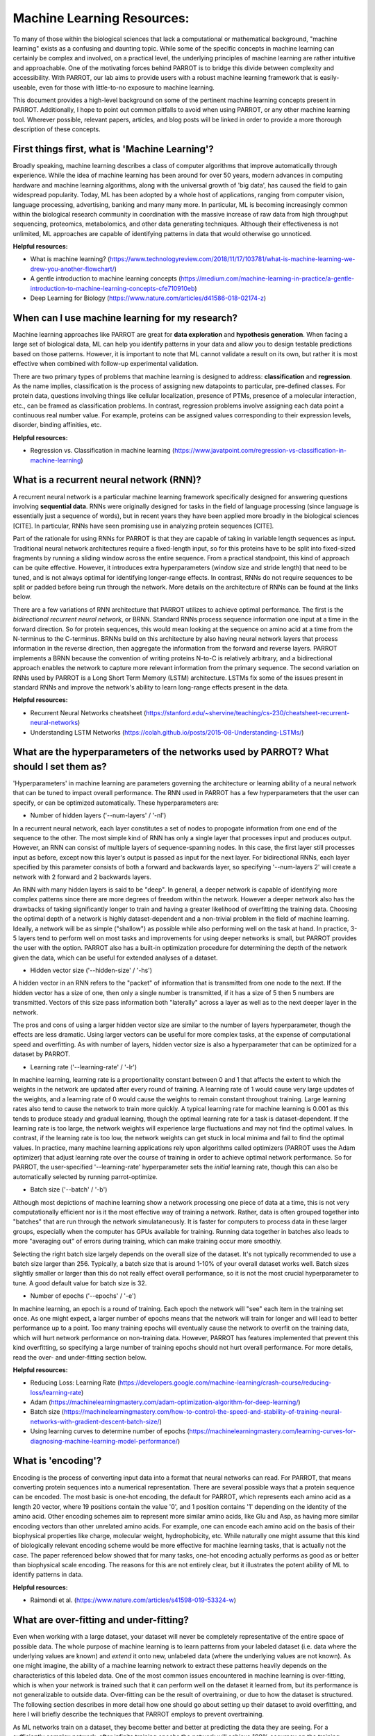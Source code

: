 Machine Learning Resources:
===========================

To many of those within the biological sciences that lack a computational or mathematical background, "machine learning" exists as a confusing and daunting topic. While some of the specific concepts in machine learning can certainly be complex and involved, on a practical level, the underlying principles of machine learning are rather intuitive and approachable. One of the motivating forces behind PARROT is to bridge this divide between complexity and accessibility. With PARROT, our lab aims to provide users with a robust machine learning framework that is easily-useable, even for those with little-to-no exposure to machine learning.

This document provides a high-level background on some of the pertinent machine learning concepts present in PARROT. Additionally, I hope to point out common pitfalls to avoid when using PARROT, or any other machine learning tool. Wherever possible, relevant papers, articles, and blog posts will be linked in order to provide a more thorough description of these concepts.

First things first, what is 'Machine Learning'?
-----------------------------------------------
Broadly speaking, machine learning describes a class of computer algorithms that improve automatically through experience. While the idea of machine learning has been around for over 50 years, modern advances in computing hardware and machine learning algorithms, along with the universal growth of 'big data', has caused the field to gain widespread popularity. Today, ML has been adopted by a whole host of applications, ranging from computer vision, language processing, advertising, banking and many many more. In particular, ML is becoming increasingly common within the biological research community in coordination with the massive increase of raw data from high throughput sequencing, proteomics, metabolomics, and other data generating techniques. Although their effectiveness is not unlimited, ML approaches are capable of identifying patterns in data that would otherwise go unnoticed.

**Helpful resources:**

- What is machine learning? (https://www.technologyreview.com/2018/11/17/103781/what-is-machine-learning-we-drew-you-another-flowchart/)
- A gentle introduction to machine learning concepts (https://medium.com/machine-learning-in-practice/a-gentle-introduction-to-machine-learning-concepts-cfe710910eb)
- Deep Learning for Biology (https://www.nature.com/articles/d41586-018-02174-z)

When can I use machine learning for my research?
------------------------------------------------
Machine learning approaches like PARROT are great for **data exploration** and **hypothesis generation**. When facing a large set of biological data, ML can help you identify patterns in your data and allow you to design testable predictions based on those patterns. However, it is important to note that ML cannot validate a result on its own, but rather it is most effective when combined with follow-up experimental validation.

There are two primary types of problems that machine learning is designed to address: **classification** and **regression**. As the name implies, classification is the process of assigning new datapoints to particular, pre-defined classes. For protein data, questions involving things like cellular localization, presence of PTMs, presence of a molecular interaction, etc., can be framed as classification problems. In contrast, regression problems involve assigning each data point a continuous real number value. For example, proteins can be assigned values corresponding to their expression levels, disorder, binding affinities, etc.

**Helpful resources:**

- Regression vs. Classification in machine learning (https://www.javatpoint.com/regression-vs-classification-in-machine-learning)

What is a recurrent neural network (RNN)?
-----------------------------------------
A recurrent neural network is a particular machine learning framework specifically designed for answering questions involving **sequential data**. RNNs were originally designed for tasks in the field of language processing (since language is essentially just a sequence of words), but in recent years they have been applied more broadly in the biological sciences [CITE]. In particular, RNNs have seen promising use in analyzing protein sequences [CITE].

Part of the rationale for using RNNs for PARROT is that they are capable of taking in variable length sequences as input. Traditional neural network architectures require a fixed-length input, so for this proteins have to be split into fixed-sized fragments by running a sliding window across the entire sequence. From a practical standpoint, this kind of approach can be quite effective. However, it introduces extra hyperparameters (window size and stride length) that need to be tuned, and is not always optimal for identifying longer-range effects. In contrast, RNNs do not require sequences to be split or padded before being run through the network. More details on the architecture of RNNs can be found at the links below.

There are a few variations of RNN architecture that PARROT utilizes to achieve optimal performance. The first is the *bidirectional recurrent neural network*, or BRNN. Standard RNNs process sequence information one input at a time in the forward direction. So for protein sequences, this would mean looking at the sequence on amino acid at a time from the N-terminus to the C-terminus. BRNNs build on this architecture by also having neural network layers that process information in the reverse direction, then aggregate the information from the forward and reverse layers. PARROT implements a BRNN because the convention of writing proteins N-to-C is relatively arbitrary, and a bidirectional approach enables the network to capture more relevant information from the primary sequence. The second variation on RNNs used by PARROT is a Long Short Term Memory (LSTM) architecture. LSTMs fix some of the issues present in standard RNNs and improve the network's ability to learn long-range effects present in the data.

**Helpful resources:**

- Recurrent Neural Networks cheatsheet (https://stanford.edu/~shervine/teaching/cs-230/cheatsheet-recurrent-neural-networks)
- Understanding LSTM Networks (https://colah.github.io/posts/2015-08-Understanding-LSTMs/)

What are the hyperparameters of the networks used by PARROT? What should I set them as?
---------------------------------------------------------------------------------------
'Hyperparameters' in machine learning are parameters governing the architecture or learning ability of a neural network that can be tuned to impact overall performance. The RNN used in PARROT has a few hyperparameters that the user can specify, or can be optimized automatically. These hyperparameters are:

.. image:: ../images/brnn_diagram.png
  :width: 700

* Number of hidden layers ('--num-layers' / '-nl')
In a recurrent neural network, each layer constitutes a set of nodes to propogate information from one end of the sequence to the other. The most simple kind of RNN has only a single layer that processes input and produces output. However, an RNN can consist of multiple layers of sequence-spanning nodes. In this case, the first layer still processes input as before, except now this layer's output is passed as input for the next layer. For bidirectional RNNs, each layer specified by this parameter consists of both a forward and backwards layer, so specifying '--num-layers 2' will create a network with 2 forward and 2 backwards layers.

An RNN with many hidden layers is said to be "deep". In general, a deeper network is capable of identifying more complex patterns since there are more degrees of freedom within the network. However a deeper network also has the drawbacks of taking significantly longer to train and having a greater likelihood of overfitting the training data. Choosing the optimal depth of a network is highly dataset-dependent and a non-trivial problem in the field of machine learning. Ideally, a network will be as simple ("shallow") as possible while also performing well on the task at hand. In practice, 3-5 layers tend to perform well on most tasks and improvements for using deeper networks is small, but PARROT provides the user with the option. PARROT also has a built-in optimization procedure for determining the depth of the network given the data, which can be useful for extended analyses of a dataset.

* Hidden vector size ('--hidden-size' / '-hs')
A hidden vector in an RNN refers to the "packet" of information that is transmitted from one node to the next. If the hidden vector has a size of one, then only a single number is transmitted, if it has a size of 5 then 5 numbers are transmitted. Vectors of this size pass information both "laterally" across a layer as well as to the next deeper layer in the network.

The pros and cons of using a larger hidden vector size are similar to the number of layers hyperparameter, though the effects are less dramatic. Using larger vectors can be useful for more complex tasks, at the expense of computational speed and overfitting. As with number of layers, hidden vector size is also a hyperparameter that can be optimized for a dataset by PARROT.

* Learning rate ('--learning-rate' / '-lr')
In machine learning, learning rate is a proportionality constant between 0 and 1 that affects the extent to which the weights in the network are updated after every round of training. A learning rate of 1 would cause very large updates of the weights, and a learning rate of 0 would cause the weights to remain constant throughout training. Large learning rates also tend to cause the network to train more quickly. A typical learning rate for machine learning is 0.001 as this tends to produce steady and gradual learning, though the optimal learning rate for a task is dataset-dependent. If the learning rate is too large, the network weights will experience large fluctuations and may not find the optimal values. In contrast, if the learning rate is too low, the network weights can get stuck in local minima and fail to find the optimal values. In practice, many machine learning applications rely upon algorithms called optimizers (PARROT uses the Adam optimizer) that adjust learning rate over the course of training in order to achieve optimal network performance. So for PARROT, the user-specified '--learning-rate' hyperparameter sets the *initial* learning rate, though this can also be automatically selected by running parrot-optimize.

* Batch size ('--batch' / '-b')
Although most depictions of machine learning show a network processing one piece of data at a time, this is not very computationally efficient nor is it the most effective way of training a network. Rather, data is often grouped together into "batches" that are run through the network simulataneously. It is faster for computers to process data in these larger groups, especially when the computer has GPUs available for training. Running data together in batches also leads to more "averaging out" of errors during training, which can make training occur more smoothly.

Selecting the right batch size largely depends on the overall size of the dataset. It's not typically recommended to use a batch size larger than 256. Typically, a batch size that is  around 1-10% of your overall dataset works well. Batch sizes slightly smaller or larger than this do not really effect overall performance, so it is not the most crucial hyperparameter to tune. A good default value for batch size is 32.

* Number of epochs ('--epochs' / '-e')
In machine learning, an epoch is a round of training. Each epoch the network will "see" each item in the training set once. As one might expect, a larger number of epochs means that the network will train for longer and will lead to better performance up to a point. Too many training epochs will eventually cause the network to overfit on the training data, which will hurt network performance on non-training data. However, PARROT has features implemented that prevent this kind overfitting, so specifying a large number of training epochs should not hurt overall performance. For more details, read the over- and under-fitting section below.

**Helpful resources:**

- Reducing Loss: Learning Rate (https://developers.google.com/machine-learning/crash-course/reducing-loss/learning-rate)
- Adam (https://machinelearningmastery.com/adam-optimization-algorithm-for-deep-learning/)
- Batch size (https://machinelearningmastery.com/how-to-control-the-speed-and-stability-of-training-neural-networks-with-gradient-descent-batch-size/)
- Using learning curves to determine number of epochs (https://machinelearningmastery.com/learning-curves-for-diagnosing-machine-learning-model-performance/)

What is 'encoding'?
-------------------
Encoding is the process of converting input data into a format that neural networks can read. For PARROT, that means converting protein sequences into a numerical representation. There are several possible ways that a protein sequence can be encoded. The most basic is one-hot encoding, the default for PARROT, which represents each amino acid as a length 20 vector, where 19 positions contain the value '0', and 1 position contains '1' depending on the identity of the amino acid. Other encoding schemes aim to represent more similar amino acids, like Glu and Asp, as having more similar encoding vectors than other unrelated amino acids. For example, one can encode each amino acid on the basis of their biophysical properties like charge, molecular weight, hydrophobicity, etc. While naturally one might assume that this kind of biologically relevant encoding scheme would be more effective for machine learning tasks, that is actually not the case. The paper referenced below showed that for many tasks, one-hot encoding actually performs as good as or better than biophysical scale encoding. The reasons for this are not entirely clear, but it illustrates the potent ability of ML to identify patterns in data.

**Helpful resources:**

- Raimondi et al. (https://www.nature.com/articles/s41598-019-53324-w)

What are over-fitting and under-fitting?
----------------------------------------
Even when working with a large dataset, your dataset will never be completely representative of the entire space of possible data. The whole purpose of machine learning is to learn patterns from your labeled dataset (i.e. data where the underlying values are known) and *extend* it onto new, unlabeled data (where the underlying values are not known). As one might imagine, the ability of a machine learning network to extract these patterns heavily depends on the characteristics of this labeled data. One of the most common issues encountered in machine learning is over-fitting, which is when your network is trained such that it can perform well on the dataset it learned from, but its performance is not generalizable to outside data. Over-fitting can be the result of overtraining, or due to how the dataset is structured. The following section describes in more detail how one should go about setting up their dataset to avoid overfitting, and here I will briefly describe the techniques that PARROT employs to prevent overtraining.

As ML networks train on a dataset, they become better and better at predicting the data they are seeing. For a sufficiently complex network, after infinite training epochs the network will achieve 100% accuracy on the training dataset. However, for practical purposes this is not particularly helpful, since the "ground truth" of the training dataset is already known. Rather, we are interested in the performance of the network on unseen data. Many machine learninig approaches, including PARROT, approximate this unseen data by partitioning and setting aside a small chunk (often 10-20%) of the data and designating this as the **validation set**. This set of data is not used at all for the actual training of the network. Instead, after every epoch, the performance of the network on the validation set is evaluated. If training for an infinite number of epochs, the performance on the training set (AKA "training loss") will continue to improve, but after a while the performance of the validation set (AKA "validation loss") will plateau, then eventually decline as the network begins to overfit the training set. The state of the network when the max validation set performance is achieved is ultimately what is conserved after training.

In PARROT along with other ML applications, this partitioning of the data is actually taken a step further as well. The original data is actually divided into three groups: the training set (~70%), the validation set (~15%), and the **test set** (~15%). Training procedes as described in the previous paragraph. After training, the network is evaluated one final time on the test set, which it has never seen up to this point. The purpose of this step is because since the the test set is totally unseen, it can provide a good estimate of how well the final network will perform on new, unlabeled data.

So far I have described over-fitting, but under-fitting can also be a problem in machine learning. Underfitting occurs when your network is not complex enough to capture the patterns in the data. The mathematical representation of this would be trying to fit a line to a set of points generated from a parabola--it doesn't matter how long you train, there is just a finite limit of how accurate your model will be. The solution to underfitting is to use a more complex machine learning model. For PARROT this would entail specifying a larger number of layers or larger hidden vectors within the network.

**Helpful resources:**

- Overfitting and Underfitting (https://machinelearningmastery.com/overfitting-and-underfitting-with-machine-learning-algorithms/)

How should I set up my dataset?
-------------------------------
Even with all of the bells and whistles associated with modern neural network architectures, **by far the most important step in any ML pipeline is the initial data processing**. As such, this should be carried out diligently, with checks along the way to make sure everything is in order. Errors in your dataset can result in networks that fail to learn the patterns in the data entirely, or more insidiously, networks that *appear* to learn, when in reality they are not. Ultimately, being careful when setting up your dataset can save a lot of time troubleshooting down the road.

There are two important considerations in ML regarding your data:

1. **Make sure you have balanced classes or an even distribution of regression values**. What this means is that if you are addressing a classification task, each of the classes should have a roughly even number of datapoints in your dataset. For example, if you have three classes in a 1000-item dataset, ideally each class would compose ~300-400 of those datapoints. Likewise, for regression tasks, ideally your datapoints will have a roughly uniform distribution across the range of regression values. The reason why a balanced dataset is important is because inbalanced data will bias your network towards predicting the over-represented class. To illustrate this point, take the following case:

You are working with a dataset in which you have 1000 labeled protein sequences that all belong to either 'Class A' or 'Class B', as well as another group of proteins for which you would like to predict what class they belong to using ML. In the extreme case, if every sequence in your dataset belong to Class A, then your ML approach will "learn" that every single sequence should be assigned Class A. After all, the strategy of "predict everything as A" has worked well for your network during training, so this will not be a very generalizable predictor. Even if the dataset is skewed 80%-20% in favor of Class A, the network is likely to predict Class A when facing any uncertainty, since statistically this is a good strategy to minimize loss.

2. **Limit similarity between samples in your dataset**. The issue with having similar samples arises when the similar samples are split between the training set and the validation set or test set. If this happens, your network will have artificially inflated performance and a tendency to overfit your data.

For example, imagine you have a protein dataset where half of the proteins come from the human proteome and the other half are orthologous proteins from the mouse proteome. If the network is trained on human protein A, if it encounters mouse protein A in the validation set, it will probably have an accurate prediction since these sequences are similar and orthologous. Thus the network will be incentivized to overfit the training data, rather than develop generalizable predictive power. Likewise, if the data is split such that human protein B is in the training set and mouse protein B is in the test set, the network will perform better on the test data and give an inflated view of how accurate the network truly is on unseen data.

Fortunately, this problem is fairly easy to correct for with protein data by removing samples that display similarity above a certain threshold. If for some reason highly similar sequences can't be removed, then care should be taken so that similar sequences are grouped together in the training set, validation set, or test set.

**Helpful resources:**

- Imbalanced classification (https://machinelearningmastery.com/what-is-imbalanced-classification/)


How should I tackle a huge dataset?
-----------------------------------
Although larger datasets tend to yield more accurate ML networks, it also makes training a network much more time consuming. With PARROT, trying to optimize hyperparameters an a large dataset can take an unreasonably long time. There are a few possible ways to speed up this process.

1. **Train on a computer with a GPU**. PARROT is optimized to train on machines with GPUs, so if available, this can speed up training up to 10- or 20-fold.

2. **Optimize hyperparameters on smaller, representative subset of the data**. Although ideally you would optimize hyperparameters on the entirety of the data, this is not feasible on sufficiently large dataset. Instead, you extract a subset of the data (still considering the points about dataset structure from the preceding section) on which you can tune the hyperparameters. Once the best hyperparameters are determined, you can train on the entire network.

How can I validate that my trained network is performing well?
--------------------------------------------------------------
Once your dataset is properly set up, PARROT is capable of training on the data to learn its inherent patterns. Regardless of the effectiveness of training, both the "train" and "optimize" procedures in PARROT will output the best performing network so that it can be applied to make predictions on new data. It is crucial to be able to assess how well this trained network performs. There are a few features implemented in PARROT that allow you to evaluate their network's performance, but there are other approaches you can take as well.

The easiest way to assess performance of the network in PARROT is to analyze the two output files that describe the network's accuracy on the test set. Firstly, PARROT produces a PNG image that compares predictions made by the network to the "ground truth" labels of the data. For classification tasks it produces a confusion matrix, and for regression tasks it produces a scatterplot. The second output file is a text file ("test_set_predictions.txt") that contains each of the sequences in the test set, its true label, and the prediction of the network on the sequence. This file is more comprehensive then the image, as it allows one to see which sequences are being predicted well, and which ones are being predicted poorly. Careful analysis of this file can reveal potential biases in your network.

Beyond PARROT's built-in tools, its also possible to validate your trained network on separate datasets using the "predict" procedure. Using orthogonal datasets or experimentally validating its predictions are the most effective way to ensure that your network is not overfitting on the training dataset.

How does PARROT choose the optimal hyperparameters?
---------------------------------------------------
As described above, there are several different RNN hyperparameters that affect network architecture and training. In general, there is not hard and fast rule for selecting what these hyperparameters should be set at, since it varies from dataset to dataset. Since using different hyperparameters can have a noticeable impact on performance, people have developed algorithms for selecting the optimal hyperparameters for a given dataset. All of these algorithms take the general form of: 1. iteratively select hyperparameters by some criteria; 2. train a network on the data using these hyperparameters;  3. evaluate the performance of this network; and 4. pick the hyperparameters that yielded the best-performing network.

The most simple optimization algorithms are *grid search* and *random search*. These are iterative approaches that sample many points in hyperparameter space either systematically or randomly, respectively. As you can imagine, searching many combinations of hyperparameters is likely to find the best-performing set. Unfortunately, these approaches can be **very** time consuming and are not often used for more complex machine learning problems.

Rather, PARROT implements a technique called *Bayesian Optimization* to select the optimal hyperparameters for a given dataset. The details of this method are more involved than I will describe here, but below are several resources that do a good job explaining the algorithm. Briefly, instead of performing an iterative search over the hyperparameter search-space, Bayesian Optimization relies upon the mathematical concept of a Gaussian process (GP). GPs can estimate the loss function across all of hyperparameter search-space. Initially, this estimate is not very accurate, but as you train and test more sets of hyperparameters, the estimate becomes more accurate. The upshot is that Bayesian Optimization can generally identify the optimal hyperparameters *in much fewer iterations than grid or random search*.

**Helpful resources:**

- Hyperparameter optimization (https://nanonets.com/blog/hyperparameter-optimization/)
- Gaussian processes (http://krasserm.github.io/2018/03/19/gaussian-processes/)
- Bayesian optimization (http://krasserm.github.io/2018/03/21/bayesian-optimization/)
